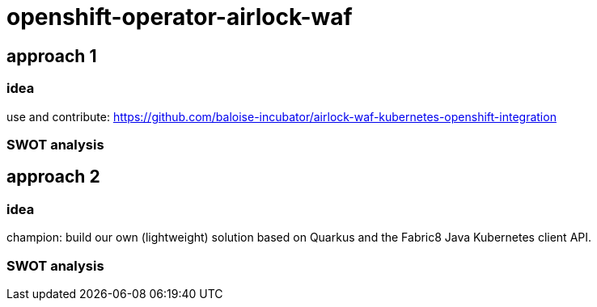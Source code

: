 = openshift-operator-airlock-waf

== approach 1

=== idea

use and contribute: https://github.com/baloise-incubator/airlock-waf-kubernetes-openshift-integration

=== SWOT analysis

== approach 2 

=== idea

champion: build our own (lightweight) solution based on Quarkus and the Fabric8 Java Kubernetes client API.

=== SWOT analysis
